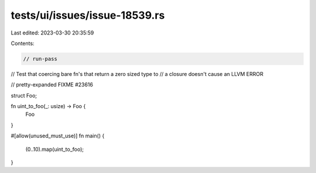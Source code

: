 tests/ui/issues/issue-18539.rs
==============================

Last edited: 2023-03-30 20:35:59

Contents:

.. code-block:: rs

    // run-pass
// Test that coercing bare fn's that return a zero sized type to
// a closure doesn't cause an LLVM ERROR

// pretty-expanded FIXME #23616

struct Foo;

fn uint_to_foo(_: usize) -> Foo {
    Foo
}

#[allow(unused_must_use)]
fn main() {
    (0..10).map(uint_to_foo);
}


